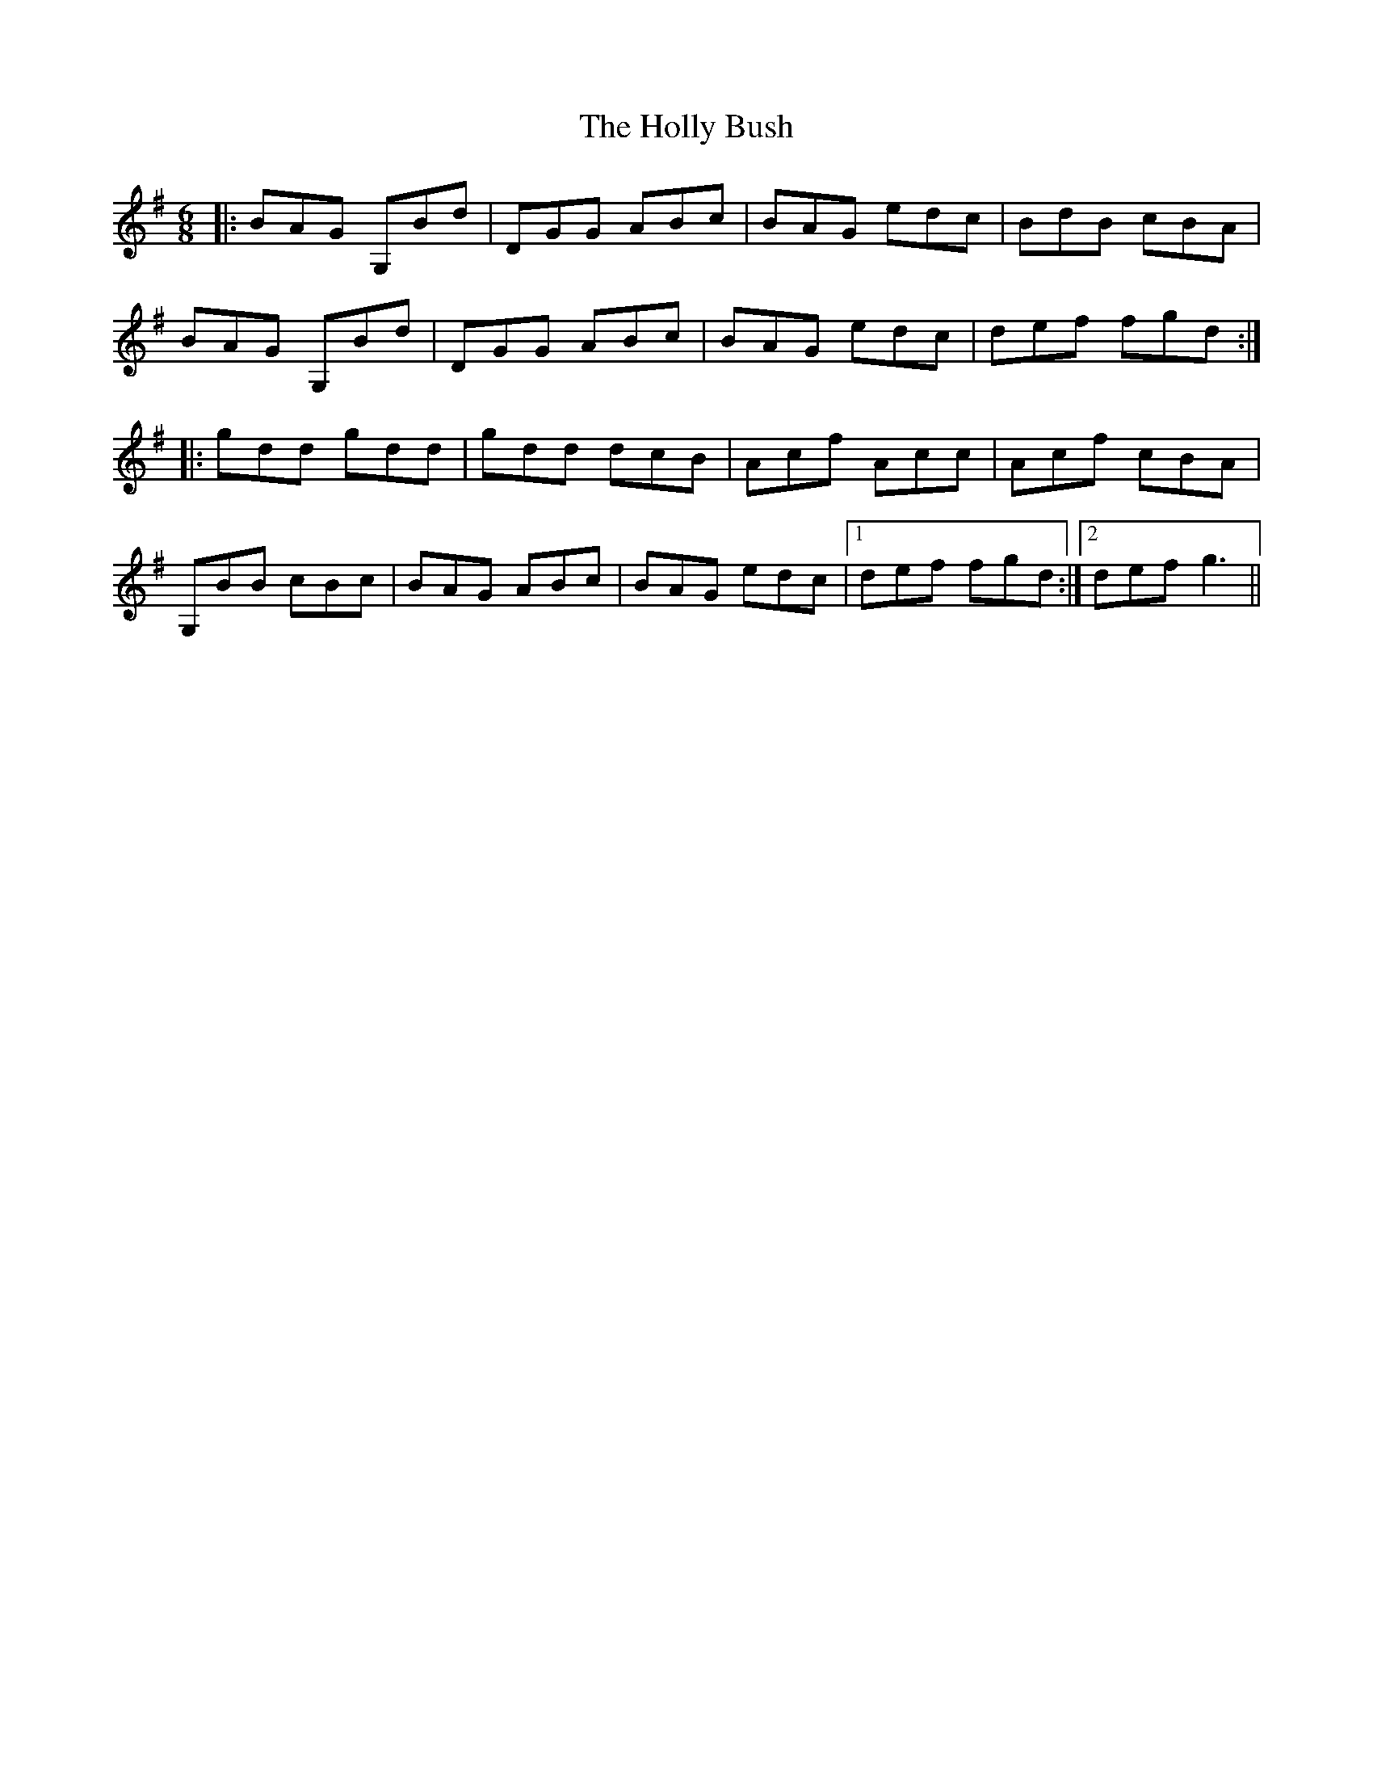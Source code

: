 X: 17679
T: Holly Bush, The
R: jig
M: 6/8
K: Gmajor
|:BAG G,Bd|DGG ABc|BAG edc|BdB cBA|
BAG G,Bd|DGG ABc|BAG edc|def fgd:|
|:gdd gdd|gdd dcB|Acf Acc|Acf cBA|
G,BB cBc|BAG ABc|BAG edc|1 def fgd:|2 def g3||


